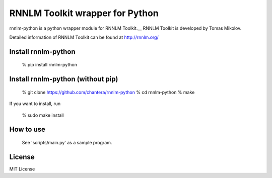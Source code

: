 RNNLM Toolkit wrapper for Python
==========================


rnnlm-python is a python wrapper module for RNNLM Toolkit.__
RNNLM Toolkit is developed by Tomas Mikolov.

Detailed information of RNNLM Toolkit can be found at
http://rnnlm.org/

Install rnnlm-python
--------------------

    % pip install rnnlm-python

Install rnnlm-python (without pip)
--------------------

    % git clone https://github.com/chantera/rnnlm-python  
    % cd rnnlm-python  
    % make

If you want to install, run

    % sudo make install

How to use
--------------------

  See 'scripts/main.py' as a sample program.

License
--------------------

MIT License

